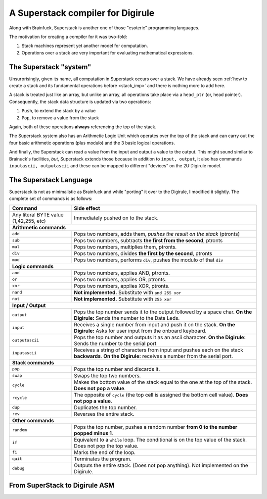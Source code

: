 A Superstack compiler for Digirule
==================================

Along with Brainfuck, Superstack is another one of those "esoteric" programming languages.

The motivation for creating a compiler for it was two-fold:

#. Stack machines represent yet another model for computation.
#. Operations over a stack are very important for evaluating mathematical expressions.


The Superstack "system"
-----------------------

Unsurprisingly, given its name, all computation in Superstack occurs over a stack. We have already seen 
:ref:`how to create a stack and its fundamental operations before <stack_imp>` and there is nothing more to add here.

A stack is treated just like an array, but unlike an array, all operations take place via a ``head_ptr`` (or, head 
pointer). Consequently, the stack data structure is updated via two operations:

#. ``Push``, to extend the stack by a value
#. ``Pop``, to remove a value from the stack

Again, both of these operations **always** referencing the top of the stack.

The Superstack system also has an Arithmetic Logic Unit which operates over the top of the stack and can carry out 
the four basic arithmetic operations (plus modulo) and the 3 basic logical operations. 

And finally, the Superstack can read a value from the input and output a value to the output. This might sound similar 
to Brainuck's facilities, *but*, Superstack extends those because in addition to ``input, output``, it also has commands 
``inputascii, outputascii`` and these can be mapped to different "devices" on the 2U Digirule model.


The Superstack Language
-----------------------

Superstack is not as minimalistic as Brainfuck and while "porting" it over to the Digirule, I modified it slightly.
The complete set of commands is as follows:

+----------------------------------------+-------------------------------------------------------------------------+
| Command                                |   Side effect                                                           |
+========================================+=========================================================================+
| Any literal BYTE value (1,42,255, etc) | Immediately pushed on to the stack.                                     |
+----------------------------------------+-------------------------------------------------------------------------+
| **Arithmetic commands**                                                                                          |
+----------------------------------------+-------------------------------------------------------------------------+
| ``add``                                | Pops two numbers, adds them, *pushes the result on the stack* (ptronts) |
+----------------------------------------+-------------------------------------------------------------------------+
| ``sub``                                | Pops two numbers, subtracts **the first from the second**, ptronts      |
+----------------------------------------+-------------------------------------------------------------------------+
| ``mul``                                | Pops two numbers, multiplies them, ptronts.                             |
+----------------------------------------+-------------------------------------------------------------------------+
| ``div``                                | Pops two numbers, divides **the first by the second**, ptronts          |
+----------------------------------------+-------------------------------------------------------------------------+
| ``mod``                                | Pops two numbers, performs ``div``, pushes the modulo of that ``div``   |
+----------------------------------------+-------------------------------------------------------------------------+
| **Logic commands**                                                                                               |
+----------------------------------------+-------------------------------------------------------------------------+
| ``and``                                | Pops two numbers, applies AND, ptronts.                                 |
+----------------------------------------+-------------------------------------------------------------------------+
| ``or``                                 | Pops two numbers, applies OR, ptronts.                                  |
+----------------------------------------+-------------------------------------------------------------------------+
| ``xor``                                | Pops two numbers, applies XOR, ptronts.                                 |
+----------------------------------------+-------------------------------------------------------------------------+
| ``nand``                               | **Not implemented.** Substitute with ``and 255 xor``                    |
+----------------------------------------+-------------------------------------------------------------------------+
| ``not``                                | **Not implemented.** Substitute with ``255 xor``                        |
+----------------------------------------+-------------------------------------------------------------------------+
| **Input / Output**                                                                                               |
+----------------------------------------+-------------------------------------------------------------------------+
| ``output``                             | Pops the top number sends it to the output followed by a space char.    |
|                                        | **On the Digirule:** Sends the number to the Data Leds.                 |
+----------------------------------------+-------------------------------------------------------------------------+
| ``input``                              | Receives a single number from input and push it on the stack.           |
|                                        | **On the Digirule:** Asks for user input from the onboard keyboard.     |
+----------------------------------------+-------------------------------------------------------------------------+
| ``outputascii``                        | Pops the top number and outputs it as an ascii character.               |
|                                        | **On the Digirule:** Sends the number to the serial port                |
+----------------------------------------+-------------------------------------------------------------------------+
| ``inputascii``                         | Receives a string of characters from input and pushes each on the stack | 
|                                        | **backwards**.                                                          |
|                                        | **On the Digirule:** receives a number from the serial port.            |
+----------------------------------------+-------------------------------------------------------------------------+
| **Stack commands**                                                                                               |
+----------------------------------------+-------------------------------------------------------------------------+
| ``pop``                                | Pops the top number and discards it.                                    |
+----------------------------------------+-------------------------------------------------------------------------+
| ``swap``                               | Swaps the top two numbers.                                              |
+----------------------------------------+-------------------------------------------------------------------------+
| ``cycle``                              | Makes the bottom value of the stack equal to the one at the top of the  | 
|                                        | stack. **Does not pop a value**.                                        | 
+----------------------------------------+-------------------------------------------------------------------------+
| ``rcycle``                             | The opposite of ``cycle`` (the top cell is assigned the bottom cell     | 
|                                        | value). **Does not pop a value**.                                       |
+----------------------------------------+-------------------------------------------------------------------------+
| ``dup``                                | Duplicates the top number.                                              |
+----------------------------------------+-------------------------------------------------------------------------+
| ``rev``                                | Reverses the entire stack.                                              |
+----------------------------------------+-------------------------------------------------------------------------+
| **Other commands**                                                                                               |
+----------------------------------------+-------------------------------------------------------------------------+
| ``random``                             | Pops the top number, pushes a random number **from 0 to the number      |  
|                                        | popped minus 1**.                                                       |
+----------------------------------------+-------------------------------------------------------------------------+
| ``if``                                 | Equivalent to a ``while`` loop. The conditional is on the top value of  | 
|                                        | the stack. Does not pop the top value.                                  |
+----------------------------------------+-------------------------------------------------------------------------+
| ``fi``                                 | Marks the end of the loop.                                              | 
+----------------------------------------+-------------------------------------------------------------------------+
| ``quit``                               | Terminates the program.                                                 |
+----------------------------------------+-------------------------------------------------------------------------+
| ``debug``                              | Outputs the entire stack. (Does not pop anything).                      |
|                                        | Not implemented on the Digirule.                                        | 
+----------------------------------------+-------------------------------------------------------------------------+


From SuperStack to Digirule ASM
-------------------------------

